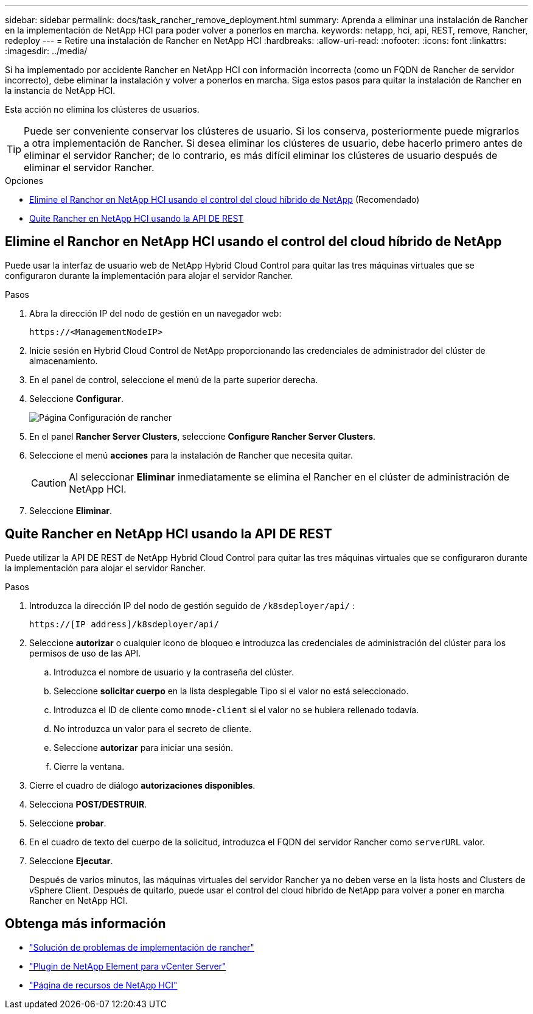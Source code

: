 ---
sidebar: sidebar 
permalink: docs/task_rancher_remove_deployment.html 
summary: Aprenda a eliminar una instalación de Rancher en la implementación de NetApp HCI para poder volver a ponerlos en marcha. 
keywords: netapp, hci, api, REST, remove, Rancher, redeploy 
---
= Retire una instalación de Rancher en NetApp HCI
:hardbreaks:
:allow-uri-read: 
:nofooter: 
:icons: font
:linkattrs: 
:imagesdir: ../media/


[role="lead"]
Si ha implementado por accidente Rancher en NetApp HCI con información incorrecta (como un FQDN de Rancher de servidor incorrecto), debe eliminar la instalación y volver a ponerlos en marcha. Siga estos pasos para quitar la instalación de Rancher en la instancia de NetApp HCI.

Esta acción no elimina los clústeres de usuarios.


TIP: Puede ser conveniente conservar los clústeres de usuario. Si los conserva, posteriormente puede migrarlos a otra implementación de Rancher. Si desea eliminar los clústeres de usuario, debe hacerlo primero antes de eliminar el servidor Rancher; de lo contrario, es más difícil eliminar los clústeres de usuario después de eliminar el servidor Rancher.

.Opciones
* <<Elimine el Ranchor en NetApp HCI usando el control del cloud híbrido de NetApp>> (Recomendado)
* <<Quite Rancher en NetApp HCI usando la API DE REST>>




== Elimine el Ranchor en NetApp HCI usando el control del cloud híbrido de NetApp

Puede usar la interfaz de usuario web de NetApp Hybrid Cloud Control para quitar las tres máquinas virtuales que se configuraron durante la implementación para alojar el servidor Rancher.

.Pasos
. Abra la dirección IP del nodo de gestión en un navegador web:
+
[listing]
----
https://<ManagementNodeIP>
----
. Inicie sesión en Hybrid Cloud Control de NetApp proporcionando las credenciales de administrador del clúster de almacenamiento.
. En el panel de control, seleccione el menú de la parte superior derecha.
. Seleccione *Configurar*.
+
image::hcc_configure.png[Página Configuración de rancher]

. En el panel *Rancher Server Clusters*, seleccione *Configure Rancher Server Clusters*.
. Seleccione el menú *acciones* para la instalación de Rancher que necesita quitar.
+

CAUTION: Al seleccionar *Eliminar* inmediatamente se elimina el Rancher en el clúster de administración de NetApp HCI.

. Seleccione *Eliminar*.




== Quite Rancher en NetApp HCI usando la API DE REST

Puede utilizar la API DE REST de NetApp Hybrid Cloud Control para quitar las tres máquinas virtuales que se configuraron durante la implementación para alojar el servidor Rancher.

.Pasos
. Introduzca la dirección IP del nodo de gestión seguido de `/k8sdeployer/api/` :
+
[listing]
----
https://[IP address]/k8sdeployer/api/
----
. Seleccione *autorizar* o cualquier icono de bloqueo e introduzca las credenciales de administración del clúster para los permisos de uso de las API.
+
.. Introduzca el nombre de usuario y la contraseña del clúster.
.. Seleccione *solicitar cuerpo* en la lista desplegable Tipo si el valor no está seleccionado.
.. Introduzca el ID de cliente como `mnode-client` si el valor no se hubiera rellenado todavía.
.. No introduzca un valor para el secreto de cliente.
.. Seleccione *autorizar* para iniciar una sesión.
.. Cierre la ventana.


. Cierre el cuadro de diálogo *autorizaciones disponibles*.
. Selecciona *POST/DESTRUIR*.
. Seleccione *probar*.
. En el cuadro de texto del cuerpo de la solicitud, introduzca el FQDN del servidor Rancher como `serverURL` valor.
. Seleccione *Ejecutar*.
+
Después de varios minutos, las máquinas virtuales del servidor Rancher ya no deben verse en la lista hosts and Clusters de vSphere Client. Después de quitarlo, puede usar el control del cloud híbrido de NetApp para volver a poner en marcha Rancher en NetApp HCI.



[discrete]
== Obtenga más información

* https://kb.netapp.com/Advice_and_Troubleshooting/Data_Storage_Software/Management_services_for_Element_Software_and_NetApp_HCI/NetApp_HCI_and_Rancher_troubleshooting["Solución de problemas de implementación de rancher"^]
* https://docs.netapp.com/us-en/vcp/index.html["Plugin de NetApp Element para vCenter Server"^]
* https://www.netapp.com/hybrid-cloud/hci-documentation/["Página de recursos de NetApp HCI"^]

